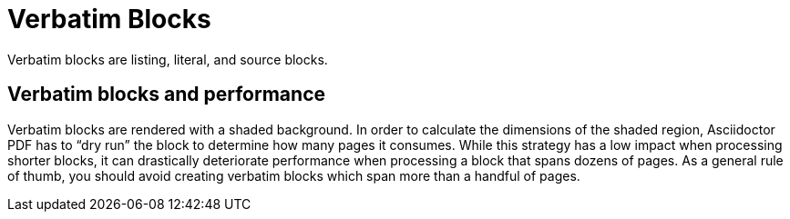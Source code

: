 = Verbatim Blocks

Verbatim blocks are listing, literal, and source blocks.

== Verbatim blocks and performance

Verbatim blocks are rendered with a shaded background.
In order to calculate the dimensions of the shaded region, Asciidoctor PDF has to "`dry run`" the block to determine how many pages it consumes.
While this strategy has a low impact when processing shorter blocks, it can drastically deteriorate performance when processing a block that spans dozens of pages.
As a general rule of thumb, you should avoid creating verbatim blocks which span more than a handful of pages.
